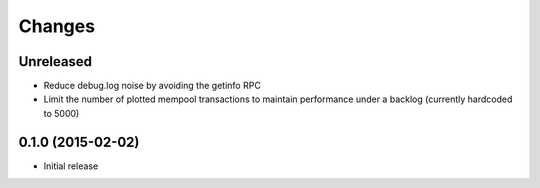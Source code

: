 Changes
=======

Unreleased
----------

* Reduce debug.log noise by avoiding the getinfo RPC
* Limit the number of plotted mempool transactions to maintain performance
  under a backlog (currently hardcoded to 5000)

0.1.0 (2015-02-02)
------------------

* Initial release
